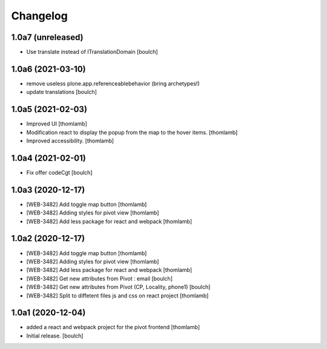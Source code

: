 Changelog
=========


1.0a7 (unreleased)
------------------

- Use translate instead of ITranslationDomain
  [boulch]


1.0a6 (2021-03-10)
------------------

- remove useless plone.app.referenceablebehavior (bring archetypes!)
- update translations
  [boulch]


1.0a5 (2021-02-03)
------------------
- Improved UI
  [thomlamb]

- Modification react to display the popup from the map to the hover items.
  [thomlamb]

- Improved accessibility.
  [thomlamb]


1.0a4 (2021-02-01)
------------------

- Fix offer codeCgt
  [boulch]


1.0a3 (2020-12-17)
------------------

- [WEB-3482] Add toggle map button
  [thomlamb]

- [WEB-3482] Adding styles for pivot view
  [thomlamb]

- [WEB-3482] Add less package for react and webpack
  [thomlamb]


1.0a2 (2020-12-17)
------------------
- [WEB-3482] Add toggle map button
  [thomlamb]

- [WEB-3482] Adding styles for pivot view
  [thomlamb]

- [WEB-3482] Add less package for react and webpack
  [thomlamb]

- [WEB-3482] Get new attributes from Pivot : email
  [boulch]

- [WEB-3482] Get new attributes from Pivot (CP, Locality, phone1)
  [boulch]

- [WEB-3482] Split to diffetent files js and css on react project
  [thomlamb]


1.0a1 (2020-12-04)
------------------
- added a react and webpack project for the pivot frontend
  [thomlamb]

- Initial release.
  [boulch]
